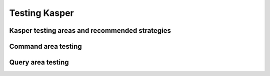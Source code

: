 Testing Kasper
==============

Kasper testing areas and recommended strategies
-----------------------------------------------


Command area testing
--------------------


Query area testing
------------------


